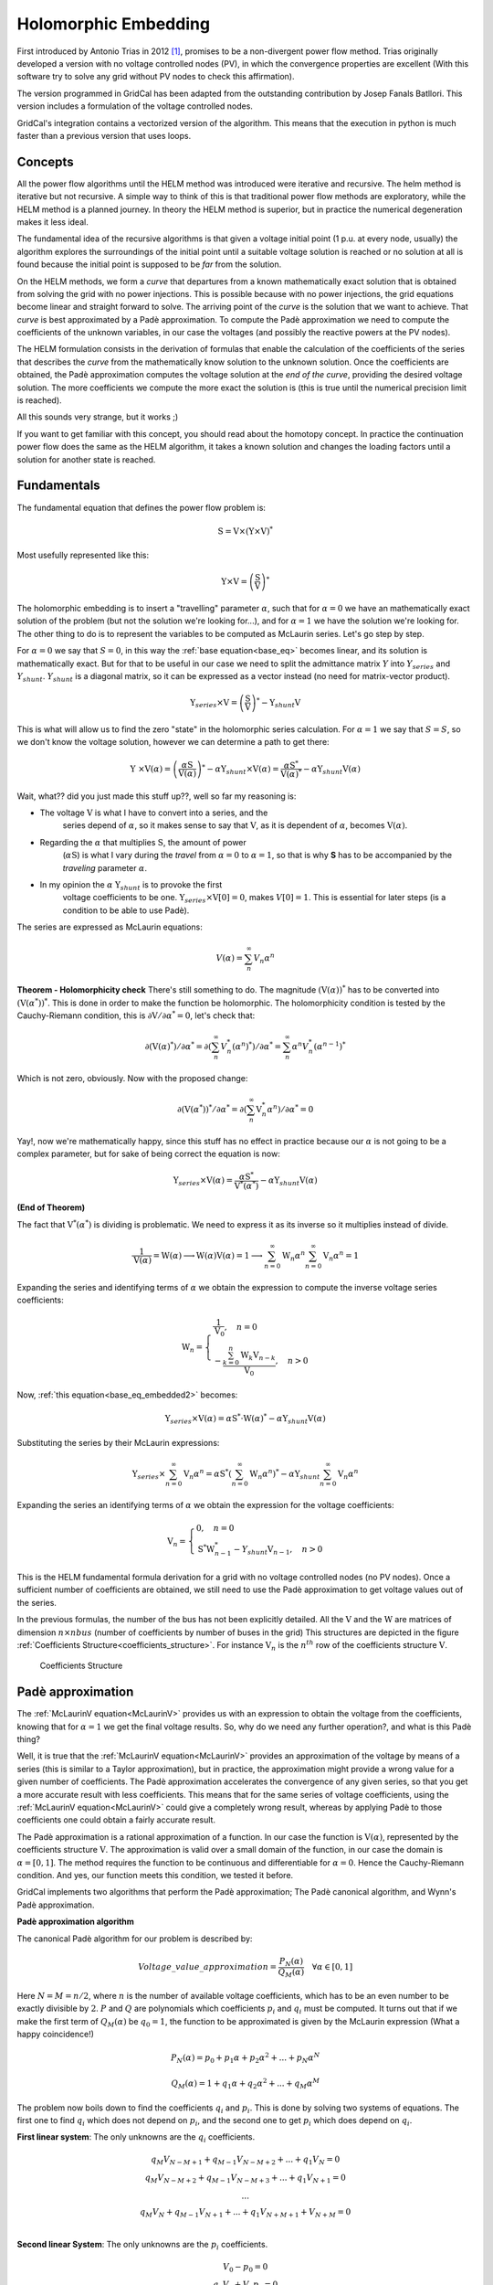 .. _holomorphic_embedding:

Holomorphic Embedding
=====================

First introduced by Antonio Trias in 2012 [1]_, promises to be a non-divergent power
flow method. Trias originally developed a version with no voltage controlled nodes
(PV), in which the convergence properties are excellent (With this software try to
solve any grid without PV nodes to check this affirmation). 

The version programmed in GridCal has been adapted from the outstanding contribution
by Josep Fanals Batllori. This version includes a formulation of the voltage controlled nodes.

GridCal's integration contains a vectorized version of the algorithm. This means that
the execution in python is much faster than a previous version that uses loops.

Concepts
--------

All the power flow algorithms until the HELM method was introduced were iterative and
recursive. The helm method is iterative but not recursive. A simple way to think of
this is that traditional power flow methods are exploratory, while the HELM method is
a planned journey. In theory the HELM method is superior, but in practice the
numerical degeneration makes it less ideal.

The fundamental idea of the recursive algorithms is that given a voltage initial point
(1 p.u. at every node, usually) the algorithm explores the surroundings of the initial
point until a suitable voltage solution is reached or no solution at all is found
because the initial point is supposed to be *far* from the solution.

On the HELM methods, we form a *curve* that departures from a known mathematically
exact solution that is obtained from solving the grid with no power injections.
This is possible because with no power injections, the grid equations become linear and
straight forward to solve. The arriving point of the *curve* is the solution that we
want to achieve. That *curve* is best approximated by a Padè approximation. To compute
the Padè approximation we need to compute the coefficients of the unknown variables, in
our case the voltages (and possibly the reactive powers at the PV nodes).

The HELM formulation consists in the derivation of formulas that enable the calculation
of the coefficients of the series that describes the *curve* from the mathematically
know solution to the unknown solution. Once the coefficients are obtained, the Padè
approximation computes the voltage solution at the *end of the curve*, providing the
desired voltage solution. The more coefficients we compute the more exact the solution
is (this is true until the numerical precision limit is reached).

All this sounds very strange, but it works ;)

If you want to get familiar with this concept, you should read about the homotopy
concept. In practice the continuation power flow does the same as the HELM algorithm,
it takes a known solution and changes the loading factors until a solution for another
state is reached.

.. _fundamentals:

Fundamentals
------------

The fundamental equation that defines the power flow problem is:

.. math::

    \textbf{S} = \textbf{V} \times (\textbf{Y} \times \textbf{V})^*

Most usefully represented like this:

.. _base_eq:

.. math::
    
    {\textbf{Y} \times \textbf{V}} = \left(\frac{\textbf{S}}{\textbf{V}}\right)^* 

The holomorphic embedding is to insert a "travelling" parameter :math:`\alpha`, such
that for :math:`\alpha=0` we have an mathematically exact solution of the problem (but
not the solution we're looking for...), and for :math:`\alpha=1` we have the solution
we're looking for. The other thing to do is to represent the variables to be computed
as McLaurin series. Let's go step by step.

For :math:`\alpha=0` we say that :math:`S=0`, in this way the
:ref:`base equation<base_eq>` becomes linear, and its solution is mathematically exact.
But for that to be useful in our case we need to split the admittance matrix :math:`Y`
into :math:`Y_{series}` and :math:`Y_{shunt}`. :math:`Y_{shunt}` is a diagonal matrix,
so it can be expressed as a vector instead (no need for matrix-vector product).

.. _base_eq_alpha_0:

.. math::

    \textbf{Y}_{series} \times \textbf{V} = \left(\frac{\textbf{S}}{\textbf{V}}\right)^* - \textbf{Y}_{shunt} \textbf{V}

This is what will allow us to find the zero "state" in the holomorphic series
calculation. For :math:`\alpha=1` we say that :math:`S=S`, so we don't know the voltage
solution, however we can determine a path to get there:

.. _base_eq_embedded:

.. math::

    {\textbf{Y }\times \textbf{V}( \alpha )} = \left(\frac{ \alpha\textbf{S}}{\textbf{V}( \alpha )}\right)^* - \alpha \textbf{Y}_{shunt} \times \textbf{V}( \alpha ) = \frac{ \alpha\textbf{S}^*}{\textbf{V}( \alpha )^*} - \alpha \textbf{Y}_{shunt} \textbf{V}( \alpha )

Wait, what?? did you just made this stuff up??, well so far my reasoning is:

- The voltage :math:`\textbf{V}` is what I have to convert into a series, and the
    series depend of :math:`\alpha`, so it makes sense to say that :math:`\textbf{V}`,
    as it is dependent of :math:`\alpha`, becomes :math:`\textbf{V}(\alpha)`.
- Regarding the :math:`\alpha` that multiplies :math:`\textbf{S}`, the amount of power
    (:math:`\alpha \textbf{S}`) is what I vary during the *travel* from
    :math:`\alpha=0` to :math:`\alpha=1`, so that is why **S** has to be accompanied by
    the *traveling* parameter :math:`\alpha`.
- In my opinion the :math:`\alpha` :math:`\textbf{Y}_{shunt}` is to provoke the first
    voltage coefficients to be one.
    :math:`\textbf{Y}_{series} \times \textbf{V}[0] = 0`, makes :math:`V[0]=1`. This is
    essential for later steps (is a condition to be able to use Padè).

The series are expressed as McLaurin equations:

.. _McLaurinV:

.. math::

    V(\alpha) = \sum_{n}^{\infty} V_n \alpha ^n

**Theorem - Holomorphicity check** There's still something to do. The magnitude
:math:`\left(\textbf{V}( \alpha )\right)^*` has to be converted into
:math:`\left(\textbf{V}( \alpha^* )\right)^*`. This is done in order to make the
function be holomorphic. The holomorphicity condition is tested by the
Cauchy-Riemann condition, this is
:math:`\partial \textbf{V} / \partial \alpha^* = 0`, let's check that:

.. math::

    \partial \left(\textbf{V}( \alpha )^*\right) / \partial \alpha^*  = \partial \left(\sum_{n}^{\infty} V_n^* (\alpha ^n)^*\right) / \partial \alpha^*  = \sum_{n}^{\infty} \alpha ^n V_n^* (\alpha ^{n-1})^*

Which is not zero, obviously. Now with the proposed change:

.. math::

    \partial \left( \textbf{V}( \alpha^* )\right)^* / \partial \alpha^*  = \partial \left(\sum_{n}^{\infty} \textbf{V}_n^* \alpha ^n \right) / \partial \alpha^*  = 0
    
Yay!, now we're mathematically happy, since this stuff has no effect in practice because our :math:`\alpha` is not going to be a complex parameter, but for sake of being correct the equation is now:

.. _base_eq_embedded2:

.. math::

    {\textbf{Y}_{series}\times \textbf{V}( \alpha )} = \frac{ \alpha\textbf{S}^*}{\textbf{V}^*( \alpha^* )} - \alpha \textbf{Y}_{shunt} \textbf{V}( \alpha )

**(End of Theorem)**

The fact that :math:`\textbf{V}^*( \alpha^* )` is dividing is problematic. We need to
express it as its inverse so it multiplies instead of divide.

.. math::

    \frac{1}{\textbf{V}( \alpha)} =
    \textbf{W}( \alpha ) \longrightarrow \textbf{W}( \alpha ) \textbf{V}( \alpha) = 1
    \longrightarrow \sum_{n=0}^{\infty}{\textbf{W}_n \alpha^n}
    \sum_{n=0}^{\infty}{\textbf{V}_n \alpha^n} = 1

Expanding the series and identifying terms of :math:`\alpha` we obtain the expression
to compute the inverse voltage series coefficients:

.. math::

    \textbf{W}_n =
    \left\{
        \begin{array}{ll}
            \frac{1}{\textbf{V}_0}, \quad n=0 \\
            -\frac{{\sum_{k=0}^{n}\textbf{W}_k \textbf{V}_{n-k}}}{\textbf{V}_0}, \quad n>0
        \end{array}
    \right.

Now, :ref:`this equation<base_eq_embedded2>` becomes:

.. _base_eq_embedded3:

.. math::

    {\textbf{Y}_{series}\times \textbf{V}( \alpha )} =
    \alpha\textbf{S}^* \cdot \textbf{W}( \alpha)^*
    - \alpha \textbf{Y}_{shunt} \textbf{V}( \alpha )

Substituting the series by their McLaurin expressions:

.. _base_eq_embedded4:

.. math::

    {\textbf{Y}_{series}\times \sum_{n=0}^{\infty}{\textbf{V}_n \alpha^n}} = \alpha\textbf{S}^* \left(\sum_{n=0}^{\infty}{\textbf{W}_n \alpha^n}\right)^*  - \alpha \textbf{Y}_{shunt} \sum_{n=0}^{\infty}{\textbf{V}_n \alpha^n}

Expanding the series an identifying terms of :math:`\alpha` we obtain the expression
for the voltage coefficients:

.. math::

    \textbf{V}_n =
    \left\{
        \begin{array}{ll}
            {0}, \quad n=0\\
            {\textbf{S}^* \textbf{W}^*_{n-1} - Y_{shunt} \textbf{V}_{n-1} }, \quad n>0
        \end{array}
    \right.

This is the HELM fundamental formula derivation for a grid with no voltage controlled
nodes (no PV nodes). Once a sufficient number of coefficients are obtained, we still
need to use the Padè approximation to get voltage values out of the series.

In the previous formulas, the number of the bus has not been explicitly detailed. All
the :math:`\textbf{V}` and the :math:`\textbf{W}` are matrices of dimension
:math:`n \times nbus` (number of coefficients by number of buses in the grid) This
structures are depicted in the figure
:ref:`Coefficients Structure<coefficients_structure>`. For instance
:math:`\textbf{V}_n` is the :math:`n^{th}` row of the coefficients structure
:math:`\textbf{V}`.

.. _coefficients_structure:

.. figure:: ../../figures/coefficients_structure.png
    :alt: Coefficients Structure

    Coefficients Structure

Padè approximation
------------------

The :ref:`McLaurinV equation<McLaurinV>` provides us with an expression to obtain the voltage from
the coefficients, knowing that for :math:`\alpha=1` we get the final voltage results.
So, why do we need any further operation?, and what is this Padè thing?

Well, it is true that the :ref:`McLaurinV equation<McLaurinV>` provides an approximation of the
voltage by means of a series (this is similar to a Taylor approximation), but in
practice, the approximation might provide a wrong value for a given number of
coefficients. The Padè approximation accelerates the convergence of any given series,
so that you get a more accurate result with less coefficients. This means that for the
same series of voltage coefficients, using the :ref:`McLaurinV equation<McLaurinV>` could give a
completely wrong result, whereas by applying Padè to those coefficients one could
obtain a fairly accurate result.

The Padè approximation is a rational approximation of a function. In our case the
function is :math:`\textbf{V}(\alpha)`, represented by the coefficients structure
:math:`\textbf{V}`. The approximation is valid over a small domain of the function, in
our case the domain is :math:`\alpha=[0,1]`. The method requires the function to be
continuous and differentiable for :math:`\alpha=0`. Hence the Cauchy-Riemann condition.
And yes, our function meets this condition, we tested it before.

GridCal implements two algorithms that perform the Padè approximation; The Padè
canonical algorithm, and Wynn's Padè approximation.

**Padè approximation algorithm**

The canonical Padè algorithm for our problem is described by:

.. _pade_apprx:

.. math::

    Voltage\_value\_approximation = \frac{P_N(\alpha)}{Q_M(\alpha)} \quad \forall \alpha \in [0,1]

Here :math:`N=M=n/2`, where :math:`n` is the number of available voltage coefficients,
which has to be an even number to be exactly divisible by :math:`2`. :math:`P` and
:math:`Q` are polynomials which coefficients :math:`p_i` and :math:`q_i` must be
computed. It turns out that if we make the first term of :math:`Q_M(\alpha)` be
:math:`q_0=1`, the function to be approximated is given by the McLaurin expression
(What a happy coincidence!)

.. math::

    P_N(\alpha) = p_0 + p_1\alpha + p_2\alpha^2 + ... + p_N\alpha^N

.. math::

    Q_M(\alpha) = 1 + q_1\alpha + q_2\alpha^2 + ... + q_M\alpha^M

The problem now boils down to find the coefficients :math:`q_i` and :math:`p_i`. This
is done by solving two systems of equations. The first one to find :math:`q_i` which
does not depend on :math:`p_i`, and the second one to get :math:`p_i` which does depend
on :math:`q_i`.

**First linear system**: The only unknowns are the :math:`q_i` coefficients.

.. math::

    \begin{matrix}
    q_M V_{N-M+1} + q_{M-1}V_{N-M+2}+...+q_1V_N = 0\\
    q_M V_{N-M+2} + q_{M-1}V_{N-M+3}+...+q_1V_{N+1} = 0\\
    ...\\
    q_M V_{N} + q_{M-1}V_{N+1}+...+q_1V_{N+M+1} + V_{N+M} = 0\\
    \end{matrix}

**Second linear System**: The only unknowns are the :math:`p_i` coefficients.

.. math::

    \begin{matrix}
    V_0 - p_0=0\\
    q_1V_0 + V_1  p_1=0\\
    q_2V_0 + q_1V_1+V_2-p_2=0\\
    q_3V_0 + q_2V_1 + q_1V_2 + V_3 - p_3 = 0\\
    ...\\
    q_MV_{N-M} + q_{M-1}V_{N-M+1} + ... + +V_N - p_N=0
    \end{matrix}

Once the coefficients are there, you would have defined completely the polynomials
:math:`P_N(\alpha)` and :math:`Q_M(\alpha)`, and it is only a matter of evaluating the
:ref:`Padè approximation equation<pade_apprx>` for :math:`\alpha=1`.

This process is done for every column of coefficients
:math:`\textbf{V}=\{V_0, V_1,V_2,V_3, ...,V_n\}` of the structure depicted in the
:ref:`coefficients structure figure<coefficients_structure>`. This means that we have
to perform a Padè approximation for every node, using the one columns of the voltage
coefficients per Padé approximation.

**Wynn's Padè approximation algorithm**

Wynn published a paper in 1969 [4]_ where he proposed a simple calculation method to
obtain the Padè approximation. This method is based on a table. Weniger in 1989
publishes his thesis [5]_ where a faster version of Wynn's algorithm is provided in
Fortran code. 

That very Fortran piece of code has been translated into Python and included in GridCal.

One of the advantages of this method over the canonical Padè approximation
implementation is that it can be used for every iteration. In the beginning I thought
it would be faster but it turns out that it is not faster since the amount of
computation increases with the number of coefficients, whereas with the canonical
implementation the order of the matrices does not grow dramatically and it is executed
the half of the times.

On top of that my experience shows that the canonical implementation provides a more
consistent convergence.

Anyway, both implementations are there to be used in the code.

Formulation with PV nodes
-------------------------

The section :ref:`Fundamentals` introduces the canonical HELM algorithm. That algorithm
does not include the formulation of PV nodes. Other articles published on the subject
feature PV formulations that work more or less to some degree. The formulation below is
a formulation corrected by myself from a formulation contained here [3]_, which does
not work as published, hence the correction.

**Embedding**

The following embedding equations are proposed instead of the canonical HELM equations
from section :ref:`Fundamentals`.

For Slack nodes:

.. math::

    V(\alpha) = V^{SP} \quad \forall \alpha=0

For PQ nodes:

.. math::

    \left\{
    \begin{array}{ll}
    \textbf{Y} \times \textbf{V}(\alpha) = 0 \quad \quad \quad \quad \forall \alpha=0\\
    {\textbf{Y} \times \textbf{V}(\alpha) = \frac{\alpha \textbf{S}}{\textbf{V}^*(\alpha^*)}} \quad \forall \alpha>0
    \end{array}
    \right.

For PV nodes:

.. math::

    \left\{
    \begin{array}{ll}
    {\textbf{Y} \times \textbf{V}(\alpha) = \frac{ \textbf{S}}{\textbf{V}^*(\alpha^*)}} \quad \forall \alpha=0\\
    {\textbf{Y} \times \textbf{V}(\alpha) = \frac{ \textbf{S} - j \textbf{Q}(\alpha)}{\textbf{V}^*(\alpha^*)}} \quad \forall \alpha>0
    \end{array}
    \right.

.. math::

    \left\{
    \begin{array}{ll}
    V(\alpha)V^*(\alpha^*) = |V_0|^2\quad \quad \quad \quad \forall \alpha=0\\
    V(\alpha)V^*(\alpha^*) = |V_0|^2 + (|V^{SP}|^2-|V_0|^2) \quad \forall \alpha>0
    \end{array}
    \right.

This embedding translates into the following formulation:

**Step 1**

The formulas are adapted to exemplify a 3-bus system where the bus1 is a slack, the bus
2 is PV and the bus 3 is PQ. This follows the example of the Appendix A of [3]_.

Compute the initial no-load solution (:math:`n=0`):

.. math::

    \begin{bmatrix}
    1 & 0 & 0 & 0 & 0 & 0\\
    0 & 1 & 0 & 0 & 0 & 0\\
    G_{21} & -B_{21} & G_{22} & -B_{22} & G_{23} & -B_{23}\\
    B_{21} & G_{21}  & B_{22} & G_{22}  & B_{23} & G_{23}\\
    G_{31} & -B_{31} & G_{32} & -B_{32} & G_{33} & -B_{33}\\
    B_{31} & G_{31}  & B_{32} & G_{32}  & B_{33} & G_{33}\\
    \end{bmatrix}
    \times
    \begin{bmatrix}
    V[n]_{re, 1}\\
    V[n]_{im, 1}\\
    V[n]_{re, 2}\\
    V[n]_{im, 2}\\
    V[n]_{re, 3}\\
    V[n]_{im, 3}\\
    \end{bmatrix}
    =
    \begin{bmatrix}
    V^{SP}_{re, 1}\\
    V^{SP}_{im, 1}\\
    0\\
    0\\
    0\\
    0\\
    \end{bmatrix}
    \quad \forall n = 0

Form the solution vector :math:`\textbf{V}[n]` you can compute the buses calculated
power and then get the reactive power at the PV nodes to initialize
:math:`\textbf{Q}[0]`:

.. _Scalc:

.. math::

    \textbf{S} = \textbf{V}[0] \cdot (\textbf{Y}_{bus} \times \textbf{V}[0])^*

.. math::

    \textbf{Q}_i[0] = imag(\textbf{S}_{i}) \quad \forall i \in PV

The initial inverse voltage coefficients :math:`\textbf{W}[0]` are obtained by:

.. math::

    W_i[0] = \frac{1}{V_i[0]}  \quad \forall i \in N

This step is entirely equivalent to find the no load solution using the Z-Matrix
reduction.

**Step 2**

Construct the system of equations to solve the coefficients of order greater than zero
(:math:`n>0`). Note that the matrix is the same as constructed for the previous step,
but adding a column and a row for each PV node to account for the reactive power
coefficients. In our 3-bus example, there is only one PV node, so we add only one
column and one row.

.. _lin_sys_2:

.. math::

    \begin{bmatrix}
    1 & 0 & 0 & 0 & 0 & 0 & 0\\
    0 & 1 & 0 & 0 & 0 & 0 & 0\\
    G_{21} & -B_{21} & G_{22} & -B_{22} & G_{23} & -B_{23} & W[0]_{im}\\
    B_{21} & G_{21}  & B_{22} & G_{22}  & B_{23} & G_{23} & W[0]_{re}\\
    G_{31} & -B_{31} & G_{32} & -B_{32} & G_{33} & -B_{33} & 0\\
    B_{31} & G_{31}  & B_{32} & G_{32}  & B_{33} & G_{33} & 0\\
    0 & 0 & V[0]_{re} & V[0]_{im} & 0 & 0 & 0\\
    \end{bmatrix}
    \times
    \begin{bmatrix}
    V[n]_{re, 1}\\
    V[n]_{im, 1}\\
    V[n]_{re, 2}\\
    V[n]_{im, 2}\\
    V[n]_{re, 3}\\
    V[n]_{im, 3}\\
    Q_2[n]\\
    \end{bmatrix}
    =
    \begin{bmatrix}
    0\\
    0\\
    f2_{re}\\
    f2_{im}\\
    f1_{re}\\
    f1_{im}\\
    \epsilon[n]\\
    \end{bmatrix}
    \quad \forall n > 0

Where:

.. math::

    f1 = S^*_i \cdot W^*_i[n-1] \quad \forall i \in PQ

.. math::

    f2 = P_i \cdot W^*_i[n-1] + conv(n, Q_i, W^*_i) \quad \forall i \in PV

.. math::

    \epsilon[n] = \delta_{n1} \cdot \frac{1}{2} \left(|V_i^SP|^2 - |V_i[0]|^2\right) - \frac{1}{2} conv(n, V_i, V_i^*)  \quad \forall i \in PV, n > 0

The convolution :math:`conv` is defined as:

.. math::

    conv(n, A, B) = \sum_{m=0}^{n-1} A[m] \cdot B[n-m]

The system matrix (:math:`A_{sys}`) is the same for all the orders of :math:`n>0`,
therefore we only build it once, and we factorize it to solve the subsequent
coefficients.

After the voltages :math:`\textbf{V}[n]` and the reactive power at the PV nodes
:math:`Q[n]` is obtained solving the linear system (:ref:`this equation<lin_sys_2>`), we must solve
the inverse voltage coefficients of order :math:`n` for all the buses:

.. math::

    W_i[n] = \frac{- {\sum_{m=0}^{n}W_i[m] \cdot V_i[n-m]} }{V_i[0]} \quad  \forall i \in N, n>0

**Step 3**

Repeat step 2 until a sufficiently low error is achieved or a maximum number of
iterations (coefficients).

The error is computed by comparing the calculated power :math:`\textbf{S}` (eq
:ref:`Scalc<Scalc>`) with the specified power injections :math:`\textbf{S}^{SP}`:

.. math::

    mismatch = \textbf{S} - \textbf{S}^{SP}

.. math::

    error = |mismatch|_\infty = max(abs(mismatch))

.. [1] Trias, Antonio. "The holomorphic embedding load flow method." Power and Energy Society General Meeting, 2012 IEEE. IEEE, 2012.

.. [2] Subramanian, Muthu Kumar. Application of holomorphic embedding to the power-flow problem. Diss. Arizona State University, 2014.

.. [3] Liu, Chengxi, et al. "A multi-dimensional holomorphic embedding method to solve AC power flows." IEEE Access 5 (2017): 25270-25285.

.. [4] Wynn, P. "The epsilon algorithm and operational formulas of numerical analysis." Mathematics of Computation 15.74 (1961): 151-158.

.. [5] Weniger, Ernst Joachim. "Nonlinear sequence transformations for the acceleration of convergence and the summation of divergent series." Computer Physics Reports 10.5-6 (1989): 189-371.
